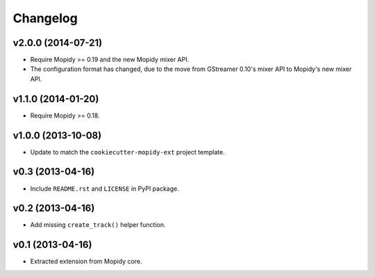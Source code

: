 *********
Changelog
*********


v2.0.0 (2014-07-21)
===================

- Require Mopidy >= 0.19 and the new Mopidy mixer API.

- The configuration format has changed, due to the move from GStreamer 0.10's
  mixer API to Mopidy's new mixer API.


v1.1.0 (2014-01-20)
===================

- Require Mopidy >= 0.18.


v1.0.0 (2013-10-08)
===================

- Update to match the ``cookiecutter-mopidy-ext`` project template.


v0.3 (2013-04-16)
=================

- Include ``README.rst`` and ``LICENSE`` in PyPI package.


v0.2 (2013-04-16)
=================

- Add missing ``create_track()`` helper function.


v0.1 (2013-04-16)
=================

- Extracted extension from Mopidy core.
